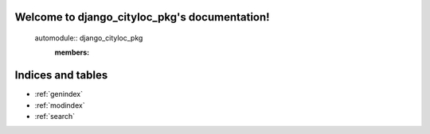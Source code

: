 .. django_cityloc_pkg documentation master file, created by
   sphinx-quickstart on Wed Mar 29 17:31:55 2023.
   You can adapt this file completely to your liking, but it should at least
   contain the root `toctree` directive.

Welcome to django_cityloc_pkg's documentation!
==============================================

   automodule:: django_cityloc_pkg
      :members:



Indices and tables
==================

* :ref:`genindex`
* :ref:`modindex`
* :ref:`search`
